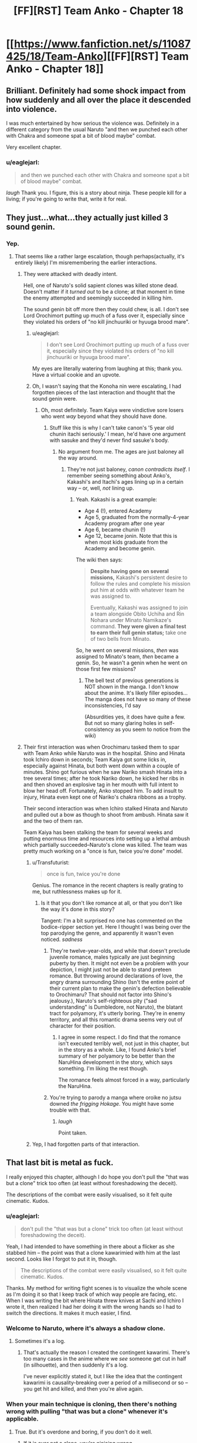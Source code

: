#+TITLE: [FF][RST] Team Anko - Chapter 18

* [[https://www.fanfiction.net/s/11087425/18/Team-Anko][[FF][RST] Team Anko - Chapter 18]]
:PROPERTIES:
:Author: eaglejarl
:Score: 30
:DateUnix: 1440940461.0
:DateShort: 2015-Aug-30
:END:

** Brilliant. Definitely had some shock impact from how suddenly and all over the place it descended into violence.

I was much entertained by how serious the violence was. Definitely in a different category from the usual Naruto "and then we punched each other with Chakra and someone spat a bit of blood maybe" combat.

Very excellent chapter.
:PROPERTIES:
:Author: Arizth
:Score: 12
:DateUnix: 1440946730.0
:DateShort: 2015-Aug-30
:END:

*** u/eaglejarl:
#+begin_quote
  and then we punched each other with Chakra and someone spat a bit of blood maybe" combat.
#+end_quote

/laugh/ Thank you. I figure, this is a story about ninja. These people kill for a living; if you're going to write that, write it for real.
:PROPERTIES:
:Author: eaglejarl
:Score: 12
:DateUnix: 1440946918.0
:DateShort: 2015-Aug-30
:END:


** They just...what...they actually just killed 3 sound genin.
:PROPERTIES:
:Author: avret
:Score: 7
:DateUnix: 1440946757.0
:DateShort: 2015-Aug-30
:END:

*** Yep.
:PROPERTIES:
:Author: eaglejarl
:Score: 6
:DateUnix: 1440946835.0
:DateShort: 2015-Aug-30
:END:

**** That seems like a rather large escalation, though perhaps(actually, it's entirely likely) I'm misremembering the earlier interactions.
:PROPERTIES:
:Author: avret
:Score: 4
:DateUnix: 1440947694.0
:DateShort: 2015-Aug-30
:END:

***** They were attacked with deadly intent.

Hell, one of Naruto's solid sapient clones was killed stone dead. Doesn't matter if it /turned out/ to be a clone; at that moment in time the enemy attempted and seemingly succeeded in killing him.

The sound genin bit off more then they could chew, is all. I don't see Lord Orochimort putting up much of a fuss over it, especially since they violated his orders of "no kill jinchuuriki or hyuuga brood mare".
:PROPERTIES:
:Author: Arizth
:Score: 9
:DateUnix: 1440947994.0
:DateShort: 2015-Aug-30
:END:

****** u/eaglejarl:
#+begin_quote
  I don't see Lord Orochimort putting up much of a fuss over it, especially since they violated his orders of "no kill jinchuuriki or hyuuga brood mare".
#+end_quote

My eyes are literally watering from laughing at this; thank you. Have a virtual cookie and an upvote.
:PROPERTIES:
:Author: eaglejarl
:Score: 9
:DateUnix: 1440948127.0
:DateShort: 2015-Aug-30
:END:


****** Oh, I wasn't saying that the Konoha nin were escalating, I had forgotten pieces of the last interaction and thought that the sound genin were.
:PROPERTIES:
:Author: avret
:Score: 1
:DateUnix: 1440949738.0
:DateShort: 2015-Aug-30
:END:

******* Oh, most definitely. Team Kaiya were vindictive sore losers who went /way/ beyond what they should have done.
:PROPERTIES:
:Author: eaglejarl
:Score: 3
:DateUnix: 1440949874.0
:DateShort: 2015-Aug-30
:END:

******** Stuff like this is why I can't take canon's '5 year old chunin itachi seriously.' I mean, he'd have one argument with sasuke and they'd never find sasuke's body.
:PROPERTIES:
:Author: avret
:Score: 5
:DateUnix: 1440950607.0
:DateShort: 2015-Aug-30
:END:

********* No argument from me. The ages are just baloney all the way around.
:PROPERTIES:
:Author: eaglejarl
:Score: 2
:DateUnix: 1440952717.0
:DateShort: 2015-Aug-30
:END:

********** They're not just baloney, /canon contradicts itself/. I remember seeing something about Anko's, Kakashi's and Itachi's ages lining up in a certain way -- or, well, /not/ lining up.
:PROPERTIES:
:Author: Solonarv
:Score: 1
:DateUnix: 1441075023.0
:DateShort: 2015-Sep-01
:END:

*********** Yeah. Kakashi is a great example:

- Age 4 (!), entered Academy
- Age 5, graduated from the normally-4-year Academy program after one year
- Age 6, became chunin (!)
- Age 12, became jonin. Note that this is when most kids graduate from the Academy and become genin.

The wiki then says:

#+begin_quote
  *Despite having gone on several missions,* Kakashi's persistent desire to follow the rules and complete his mission put him at odds with whatever team he was assigned to.

  Eventually, Kakashi was assigned to join a team alongside Obito Uchiha and Rin Nohara under Minato Namikaze's command. *They were given a final test to earn their full genin status;* take one of two bells from Minato.
#+end_quote

So, he went on several missions, /then/ was assigned to Minato's team, /then/ became a genin. So, he wasn't a genin when he went on those first few missions?
:PROPERTIES:
:Author: eaglejarl
:Score: 1
:DateUnix: 1441079523.0
:DateShort: 2015-Sep-01
:END:

************ The bell test of previous generations is NOT shown in the manga. I don't know about the anime. It's likely filler episodes... The manga does not have so many of these inconsistencies, I'd say

(Absurdities yes, it does have quite a few. But not so many glaring holes in self-consistency as you seem to notice from the wiki)
:PROPERTIES:
:Author: eltegid
:Score: 1
:DateUnix: 1441184410.0
:DateShort: 2015-Sep-02
:END:


***** Their first interaction was when Orochimaru tasked them to spar with Team Anko while Naruto was in the hospital. Shino and Hinata took Ichiro down in seconds; Team Kaiya got some licks in, especially against Hinata, but both went down within a couple of minutes. Shino got furious when he saw Nariko smash Hinata into a tree several times; after he took Nariko down, he kicked her ribs in and then shoved an explosive tag in her mouth with full intent to blow her head off. Fortunately, Anko stopped him. To add insult to injury, Hinata even kept one of Nariko's chakra ribbons as a trophy.

Their second interaction was when Ichiro stalked Hinata and Naruto and pulled out a bow as though to shoot from ambush. Hinata saw it and the two of them ran.

Team Kaiya has been stalking the team for several weeks and putting enormous time and resources into setting up a lethal ambush which partially succeeded--Naruto's clone was killed. The team was pretty much working on a "once is fun, twice you're done" model.
:PROPERTIES:
:Author: eaglejarl
:Score: 8
:DateUnix: 1440948483.0
:DateShort: 2015-Aug-30
:END:

****** u/Transfuturist:
#+begin_quote
  once is fun, twice you're done
#+end_quote

Genius. The romance in the recent chapters is really grating to me, but ruthlessness makes up for it.
:PROPERTIES:
:Author: Transfuturist
:Score: 3
:DateUnix: 1440987426.0
:DateShort: 2015-Aug-31
:END:

******* Is it that you don't like romance at all, or that you don't like the way it's done in this story?

Tangent: I'm a bit surprised no one has commented on the bodice-ripper section yet. Here I thought I was being over the top parodying the genre, and apparently it wasn't even noticed. /sadness/
:PROPERTIES:
:Author: eaglejarl
:Score: 3
:DateUnix: 1440988390.0
:DateShort: 2015-Aug-31
:END:

******** They're twelve-year-olds, and while that doesn't preclude juvenile romance, males typically are just beginning puberty by then. It might not even be a problem with your depiction, I might just not be able to stand preteen romance. But throwing around declarations of love, the angry drama surrounding Shino (Isn't the entire point of their current plan to make the genin's defection believable to Orochimaru? That should not factor into Shino's jealousy.), Naruto's self-righteous pity ("sad understanding" is Dumbledore, not Naruto), the blatant tract for polyamory, it's utterly boring. They're in enemy territory, and all this romantic drama seems very out of character for their position.
:PROPERTIES:
:Author: Transfuturist
:Score: 8
:DateUnix: 1440997770.0
:DateShort: 2015-Aug-31
:END:

********* I agree in some respect. I do find that the romance isn't executed terribly well, not just in this chapter, but in the story as a whole. Like, I found Anko's brief summary of her polyamory to be better than the NaruHina development in the story, which says something. I'm liking the rest though.

The romance feels almost forced in a way, particularly the NaruHina.
:PROPERTIES:
:Author: Kishoto
:Score: 3
:DateUnix: 1441163908.0
:DateShort: 2015-Sep-02
:END:


******** You're trying to parody a manga where oroike no jutsu downed /the frigging Hokage/. You might have some trouble with that.
:PROPERTIES:
:Author: avret
:Score: 4
:DateUnix: 1440991664.0
:DateShort: 2015-Aug-31
:END:

********* /laugh/

Point taken.
:PROPERTIES:
:Author: eaglejarl
:Score: 3
:DateUnix: 1441014592.0
:DateShort: 2015-Aug-31
:END:


****** Yep, I had forgotten parts of that interaction.
:PROPERTIES:
:Author: avret
:Score: 1
:DateUnix: 1440949692.0
:DateShort: 2015-Aug-30
:END:


** That last bit is metal as fuck.

I really enjoyed this chapter, although I do hope you don't pull the "that was but a clone" trick too often (at least without foreshadowing the deceit).

The descriptions of the combat were easily visualised, so it felt quite cinematic. Kudos.
:PROPERTIES:
:Author: ZeroNihilist
:Score: 8
:DateUnix: 1440962661.0
:DateShort: 2015-Aug-30
:END:

*** u/eaglejarl:
#+begin_quote
  don't pull the "that was but a clone" trick too often (at least without foreshadowing the deceit).
#+end_quote

Yeah, I had intended to have something in there about a flicker as she stabbed him -- the point was that a clone kawarimied with him at the last second. Looks like I forgot to put it in, though.

#+begin_quote
  The descriptions of the combat were easily visualised, so it felt quite cinematic. Kudos.
#+end_quote

Thanks. My method for writing fight scenes is to visualize the whole scene as I'm doing it so that I keep track of which way people are facing, etc. When I was writing the bit where Hinata threw knives at Sachi and Ichiro I wrote it, then realized I had her doing it with the wrong hands so I had to switch the directions. It makes it much easier, I find.
:PROPERTIES:
:Author: eaglejarl
:Score: 8
:DateUnix: 1440965778.0
:DateShort: 2015-Aug-31
:END:


*** Welcome to Naruto, where it's always a shadow clone.
:PROPERTIES:
:Author: failed_novelty
:Score: 8
:DateUnix: 1440965438.0
:DateShort: 2015-Aug-31
:END:

**** Sometimes it's a log.
:PROPERTIES:
:Author: Nevereatcars
:Score: 10
:DateUnix: 1440976758.0
:DateShort: 2015-Aug-31
:END:

***** That's actually the reason I created the contingent kawarimi. There's too many cases in the anime where we /see/ someone get cut in half (in silhouette), and then suddenly it's a log.

I've never explicitly stated it, but I like the idea that the contingent kawarimi is causality-breaking over a period of a millisecond or so -- you get hit and killed, and then you're alive again.
:PROPERTIES:
:Author: eaglejarl
:Score: 4
:DateUnix: 1441080732.0
:DateShort: 2015-Sep-01
:END:


*** When your main technique is cloning, then there's nothing wrong with pulling "that was but a clone" whenever it's applicable.
:PROPERTIES:
:Score: 2
:DateUnix: 1440969669.0
:DateShort: 2015-Aug-31
:END:

**** True. But it's overdone and boring, if you don't do it well.
:PROPERTIES:
:Author: Kishoto
:Score: 2
:DateUnix: 1440980604.0
:DateShort: 2015-Aug-31
:END:

***** If it is ever not a clone, you're ninjaing wrong.
:PROPERTIES:
:Author: Transfuturist
:Score: 5
:DateUnix: 1440987571.0
:DateShort: 2015-Aug-31
:END:

****** This is less about ninjaing and more about the actual writing.
:PROPERTIES:
:Author: Kishoto
:Score: 4
:DateUnix: 1440992396.0
:DateShort: 2015-Aug-31
:END:


** Wow, got a bit dark here. I liked how you showed the characters adapting to the sound ninja's tactics, and the genjutsu user even had me fooled into thinking she'd won at first.

Wonder what will come of Shino's love confession?
:PROPERTIES:
:Author: liamash3
:Score: 8
:DateUnix: 1440943370.0
:DateShort: 2015-Aug-30
:END:

*** u/eaglejarl:
#+begin_quote
  Wow, got a bit dark here.
#+end_quote

Excellent. That's what I was going for.

#+begin_quote
  I liked how you showed the characters adapting to the sound ninja's tactics, and the genjutsu user even had me fooled into thinking she'd won at first.
#+end_quote

Eeexcellent.

#+begin_quote
  Wonder what will come of Shino's love confession?
#+end_quote

Chaos, destruction, despair, and cookies.
:PROPERTIES:
:Author: eaglejarl
:Score: 8
:DateUnix: 1440945753.0
:DateShort: 2015-Aug-30
:END:


** I want you to know that you are ruining Naruto for me.

I'm trying to go through Naruto in order to better understand fanfictions. I'm currently 112 episodes in, but it's getting harder and harder to watch. Because I'm reading your stuff every week or two, and unlike Time Braid / The Waves Arisen, the main characters are not super ninja. They have less power than the genin in canon Naruto have at the stage I'm up to. So I end up comparing Team Anko with the source material frequently, and the source material comes up woefully short every time.

Why can't we have fights like that in canon? They just stand around. Talking. And occasionally throwing attacks at each other, or making plans over the course of about ten goddamn minutes. I could deal with all the other flaws of the show if they just sped it up a bit. It's not a terrible show, but if I didn't want to read fanfiction of it, I wouldn't be interested enough to watch it. To be fair, this was the case before I started Team Anko. Team Anko just provides an easy point of comparison.

I wish I could just inject the memory of having watched all the episodes directly into my brain.

In all seriousness though, thank you for writing this. I have a very, very high barrier to enjoying a fanfic enough to follow it actively before it's completed, but this one (along with HPMOR) easily fits the bill. I love Time Braid and The Waves Arisen, but I think this'll be better than both when it's finished.
:PROPERTIES:
:Author: Salivanth
:Score: 7
:DateUnix: 1440995787.0
:DateShort: 2015-Aug-31
:END:

*** Thank you so much, you just made my day.

I couldn't make it through the anime either; I think I bailed somewhere around the bridge. I just couldn't stand how an entire episode would consist of people glaring at each other and posing, monologuing / expositing for a couple of minutes, and then MAYBE throwing one punch. Plus, Naruto's constant "believe it!" Ugh.
:PROPERTIES:
:Author: eaglejarl
:Score: 5
:DateUnix: 1441014287.0
:DateShort: 2015-Aug-31
:END:

**** Did you read the manga, or get your knowledge of canon from reading...whatever the plural of "synopsis" is, fanfictions, and character pages? (The latter got me through Time Braid)

The Wave arc (Episodes 1-19) doesn't represent the whole anime; if I hadn't been told this by [[/r/Naruto]] I wouldn't have stuck with it either. The Wave arc is absolutely terrible, and the rest of the anime so far manages to be okay at least most of the time.

It still isn't worth watching if your knowledge of canon is already fine, but it's nowhere near the levels of crap that the first 19 episodes show.
:PROPERTIES:
:Author: Salivanth
:Score: 2
:DateUnix: 1441016893.0
:DateShort: 2015-Aug-31
:END:

***** u/eaglejarl:
#+begin_quote
  whatever the plural of "synopsis" is, fanfictions, and character pages? (The latter got me through Time Braid)
#+end_quote

That one. And a lot of time on the wiki. Honestly, the more I read through that, the more irritated I get.
:PROPERTIES:
:Author: eaglejarl
:Score: 4
:DateUnix: 1441017021.0
:DateShort: 2015-Aug-31
:END:

****** Well, if you can understand canon from that well enough to WRITE fanfiction, I can understand it well enough to read it. You've convinced me. Viva la revolution!

And yeah, I can see why you wanted to tackle Naruto as a setting. It has so much wasted potential. Ignoring the "JUST ATTACK HIM ALREADY, THIS IS NOT HOW FIGHTS WORK" stuff that happens every single episode, the characters are just not even close to Level 1 Intelligent.

The Orochimaru/Tsunade deal where Orochimaru demands Tsunade provide him with the human sacrifices is the biggest example of this I've seen, but every time I try and go into why, I end up on a multi-paragraph rant that nobody wants to read due to how obvious it would be. I'm sure you know just how stupid it is, and if you don't know the details of what happened, I'd be happy to tell you about it with copious swearing.

Suffice it to say that it was a textbook example of what Eliezer calls Hollywood Zombie, a lack of Level 1 intelligence, a lack of any sort of brain in Orochimaru's head asking "What should I actually do to get what I want?" instead of "How do I further The Plot?"

I have triumphantly closed the window where I was watching Naruto. I'm off to the wiki. I didn't realise how bad the show was until I didn't have to watch it any more. I'm free!
:PROPERTIES:
:Author: Salivanth
:Score: 4
:DateUnix: 1441019333.0
:DateShort: 2015-Aug-31
:END:

******* u/eaglejarl:
#+begin_quote
  The Orochimaru/Tsunade deal where Orochimaru demands Tsunade provide him with the human sacrifices is the biggest example of this I've seen, but every time I try and go into why, I end up on a multi-paragraph rant that nobody wants to read due to how obvious it would be. I'm sure you know just how stupid it is, and if you don't know the details of what happened, I'd be happy to tell you about it with copious swearing.
#+end_quote

I actually don't know, so feel free to rant. My knowledge of Orochimaru is: wants to know everything (commendable goal, stupid execution), gets chased out of Konoha for horrible experiments, founds Sound, puts the whole "learn everything" on hold because suddenly destroying Konoha is more important, stages a big attack on Konoha, wants to capture Sasuke in order to...make use of his eyes? I think?...so he attacks Team 7 in the Forest of Death during the chunin exams, bites Sasuke to put a cursed seal on him which knocks him out then...um...leaves him there instead of bringing him along? What? Because...reasons?

I'm fuzzy on what he does after that point; he's just too much of an idiot and the plot was too stupid. Because of my frustration with that, I started Team Anko with two concepts in mind, one of which was "What if Orochimaru had been an intelligent rationalist all along?"
:PROPERTIES:
:Author: eaglejarl
:Score: 4
:DateUnix: 1441023510.0
:DateShort: 2015-Aug-31
:END:

******** Orochimaru has an immortality jutsu (he knows he can't learn everything in just one lifetime), but his body isn't so resilient. The immortality jutsu allows him to transfer his soul into another body, though it can only be done every few years I think. He wants Sasuke to be his next host (for the Sharingan), though I'm not sure why he put the seal on there either, or left him there either. Probably to strengthen him before using him as a host.

Orochimaru also wants to destroy Konoha because of what they did, so at the end of the chunin exams he invades it with an army. To cut a long story short, Orochimaru battles the Hokage, the Hokage tries to kill Orochimaru with a jutsu, but it doesn't take. The Hokage settles for crippling his arms with it instead before he dies.

So Orochimaru has no arms, and can't use any jutsu, which kind of goes against his "Learn all the jutsu" plan. Fortunately for him, one of his former teammates is the world's greatest ninja medic, and she can heal his arms. So he goes in search for her to offer her a deal. The deal is that he'll use his resurrection jutsu to bring her brother and someone else I forget back to life, if she heals his arms.

This is not a bad plan, but the way he goes about it lacks so much Level 1 intelligent planning that it makes my head spin. I assume you've read Eliezer's stuff on writing intelligent characters, but if you haven't, the relevant thing here is that a level 1 intelligent character doesn't have to be smart or rational, they just need to act like a person would. They need to have an inner voice in their head that at least tries to make the right decisions. Every real person has this, no matter how stupid. Someone who lacks this is a Hollywood Zombie, who does inexplicable things purely to move the plot along, something that no person would ever think to do if they were actually trying to accomplish the person's goals.

So Orochimaru lays out the deal to Tsunade, and Tsunade asks what Orochimaru plans to DO with his arms if he gets them back. After all, she knows he's bad news, but she really misses her brother. Orochimaru lies to her and tells her that he just plans to continue to learn jutsu, which is a fairly innocuous goal, right?

JUST KIDDING. No, he tells her the truth; that he plans to grind Konoha into dust.

While Tsunade is reeling from this information (or perhaps the knowledge that Orochimaru is suffering from advanced dementia, clearly the only explanation for why he would tell her this) Orochimaru then reveals that the resurrection requires two human sacrifices, one for each resurrection. Of course, Tsunade will be required to provide these sacrifices. Never mind that for normal people, making human sacrifices is morally repugnant, whereas Orochimaru could do it in less time and with less moral difficulties than taking a shit. Hell, he has an assistant, Kabuto, who'd do it FOR him.

At this point, I stopped the episode, and just sat there in disgust. This is pandering to the plot at it's finest. You don't have to be intelligent or a rationalist to realise that revealing your plan to destroy the former home of the only person in the world who can cure you is a really fucking stupid idea. Let alone then proceeding to ask her to do something that's extremely morally wrong to her, but trivial for you.

This is one of the dumbest things I've seen in fiction. It's not a normal mistake. It's not even a dumb mistake. Even if Orochimaru was moronic enough to tell Tsunade the truth before he realised that it was a bad idea, (yeah right, nobody capable of creating a FUCKING IMMORTALITY JUTSU is stupid) he then volunteered the human sacrifice thing out of the blue. The only reason this was even a difficult decision for Tsunade was for the sake of the plot. There's no reason Tsunade should ever know about the sacrifices, or about Orochimaru's plans. At this point, Tsunade has exiled herself from Konoha. She doesn't even know that Orochimaru attacked the village until he told her.

This is what the term Hollywood Zombie is for. Clearly, the writer envisioned The Plan, and all players of The Plan, protagonist and antagonist alike, were inexorably drawn into its web. Their true goals are to ensure The Plan comes to pass, because they sure as fuck don't act like their plan is to achieve the goals they claim to have.

That's the thing about level 1 intelligent characters. You don't need to be smart. You don't need to know a lot of science. You don't need to be particularly rational. You just need to ask "Is there any reason this character would attempt this course of action, when X is what they want?" And Naruto fails this test in spades.

This was supposed to have more anger and swearing in it, but as I was writing it, I realised the mistake I was supposed to be writing about (telling Tsunade she needed to provide the human sacrifices) in fact was even less stupid than the mistake Orochimaru made earlier of telling her his ultimate plans, and then it became too pathetic to be an object of mockery.

So the true problem with Naruto isn't that the characters are stupid, inefficient, or annoying. The problem is they aren't people. This is, in fact, why I like rational fiction. No matter what, rational fiction requires people to have goals, and to act like it. I love smart characters, but I don't need smart characters to enjoy a work. I just require that they act like actual human beings, who have a voice in their head that says "Hey, if I want to get Tsunade on my side instead of giving her an Angsty Moral Decision, maybe I really, really shouldn't say that right now."

Because nobody would actually act like that if they didn't have a script in their head that they knew they needed to follow.
:PROPERTIES:
:Author: Salivanth
:Score: 3
:DateUnix: 1441025439.0
:DateShort: 2015-Aug-31
:END:

********* That's right, I'd forgotten the part about him disguising himself as the visiting Kage -- Raikage, wasn't it? I've read some great versions of that fight, including one where Haku and Zabuza have been recruited by Konoha, so Haku is there when the Kages fight. Oddly, he /didnt/ end up dead in the first 30 seconds, and actually provided enough distraction for the Hokage to survive, albeit without one arm. (Certain irony there!)

Yeah, that was a most brain dead plot indeed. I can't imagine what Kishimoto was thinking.

Thanks for filling me in -- more grist for the mill...although my Orochimaru isn't going to waste time attacking Konoha.
:PROPERTIES:
:Author: eaglejarl
:Score: 2
:DateUnix: 1441029276.0
:DateShort: 2015-Aug-31
:END:

********** It wasn't the Raikage, it was the Kazekage that Orochimaru killed and replaced, not sure if there was a reason for it as they were already allied and another Kage could've been really useful in attacking Konoha given their general strength level but he did.
:PROPERTIES:
:Author: xavion
:Score: 3
:DateUnix: 1441033060.0
:DateShort: 2015-Aug-31
:END:

*********** Aha, that's right. Yes, I remember wondering about that -- why kill an ally? Not only do you lose his power, but if his people find out you'll lose their allegiance. Not to mention the reputational cost.
:PROPERTIES:
:Author: eaglejarl
:Score: 2
:DateUnix: 1441034064.0
:DateShort: 2015-Aug-31
:END:

************ Presumably some reason relating to getting close to Sarutobi and not trusting the Kazekage enough to handle it, relatively minor on the plothole scale though for Naruto.
:PROPERTIES:
:Author: xavion
:Score: 2
:DateUnix: 1441034428.0
:DateShort: 2015-Aug-31
:END:

************* u/eaglejarl:
#+begin_quote
  relatively minor on the plothole scale
#+end_quote

Heh. When one finds the need for this phrase, it's never a good sign.
:PROPERTIES:
:Author: eaglejarl
:Score: 2
:DateUnix: 1441035488.0
:DateShort: 2015-Aug-31
:END:

************** It's only the later stuff where it really matters, even up to the chunin exam arc it's not that bad but that is a little before the point where the shonen power growth really starts kicking in and that pretty much inevitably starts poking massive holes in everything as the massive variability of power levels in a generally unprecedented in-universe way kick starts thing and drags a ton of stuff behind it to create better excuses.
:PROPERTIES:
:Author: xavion
:Score: 1
:DateUnix: 1441037085.0
:DateShort: 2015-Aug-31
:END:


*********** Fairly certain it was because the Kazekage was the only kage coming to attend the Chunin exams. In addition, Suna was being severely weakened, and it was also PISSED at Konoha because their daimyo would use Konoha for most of his missions, since Konoha was, well, much better than them. Which, ironically, made them even weaker, meaning he was even less inclined to use them, which made them even weaker, etc etc. So Orochimaru used that resentment to convince Suna to attack Konoha with him. And killed the Kazekage to (presumably) infiltrate the village to the point where he'd be in kill range of the Hokage. Also fairly certain Orochimaru isn't good at playing with others.

The major plot hole here, for me anyway, is that Konoha has a clan full of Hyuuga, many of which attend these exams, so he should've been spotted immediately both due to his disguise being seen through, and the appearance of his twisted chakra.

Also Konoha's apparently lacking in sensor ninja, to the point where you wouldn't be able to recognize one of your most recognized missing nins through sheer chakra senses alone.
:PROPERTIES:
:Author: Kishoto
:Score: 2
:DateUnix: 1441164653.0
:DateShort: 2015-Sep-02
:END:


********** I assumed he wouldn't, considering it was a personal slight that caused him to attack, and Orochimort has shown he is immune to such things. (I'm now stealing that name; I want it to become a thing.) I love your characterisation of Orochimaru as well. I'm certainly not a psychopath, but I'm a bit off the neurotypical path myself, and I found it both funny and disturbing to read about Orochimaru complaining about neurotypical people in a similar way to what I've done in my own head in the past. ("I don't get how people get any real conversation done, they're so busy saying one thing, meaning a second thing, and thinking a third thing!")

I'm happy to do what I can to contribute, even in a small way :)

I believe it was the Raikage, yeah. I'm looking forward to reading more of the fandom's top creations. Do you have any personal recommendations? I already have a few to be going on with, but I figure your tastes probably lean heavily towards the kind of fic I would enjoy immensely. (And, having never read the manga or watched much of the anime, wouldn't require me to have done so to enjoy them.) I've read Time Braid, The Waves Arisen, and Naruto's Compensation. Enjoyed all three.
:PROPERTIES:
:Author: Salivanth
:Score: 1
:DateUnix: 1441030085.0
:DateShort: 2015-Aug-31
:END:

*********** Check out my [[https://www.fanfiction.net/%7Eeaglejarl][favorites list]]; I liked The Empty Cage, A Drop Of Poison, and Lighting Up The Dark. Also, if you're into Firefly at all, read everything [[https://www.fanfiction.net/u/3092366/ebfiddler][ebfiddler]] has done.
:PROPERTIES:
:Author: eaglejarl
:Score: 1
:DateUnix: 1441033928.0
:DateShort: 2015-Aug-31
:END:


******* u/Solonarv:
#+begin_quote
  I have triumphantly closed the window where I was watching Naruto.
#+end_quote

And I just did the same, at episode 142. It /was/ getting tedious.

I think I've read enough fanfiction+wiki to get through, anyway.
:PROPERTIES:
:Author: Solonarv
:Score: 1
:DateUnix: 1441076138.0
:DateShort: 2015-Sep-01
:END:


*** Naruto is a shonen anime that follows the shonen anime tropes. We may get incessant flashbacks, but at least we don't have to power up for episodes and episodes à la Dragon Ball Z.

I also had a hard time watching all of the show. The manga is much faster, and contains none of the filler arcs.
:PROPERTIES:
:Author: Stefanido
:Score: 3
:DateUnix: 1441010916.0
:DateShort: 2015-Aug-31
:END:


*** Why not just read the comics? They go by a lot faster and don't have the anime filler. Once you get to the end of Shippuden you can even read the pretty [[https://rnaruto.imgur.com/][fan-colored versions]].

If you absolutely prefer watching, though, there are [[https://www.reddit.com/r/Naruto/comments/3izru6/naruto_kai_all_episodes/][fan-abridged versions]] of the show, too. You get the core of the plot and stuff but save yourself a few hundred hours.
:PROPERTIES:
:Author: captainNematode
:Score: 3
:DateUnix: 1441038933.0
:DateShort: 2015-Aug-31
:END:

**** I've started doing that. I love you. I kept thinking as I was watching "If only Naruto Kai was a thing".
:PROPERTIES:
:Author: Salivanth
:Score: 2
:DateUnix: 1441244491.0
:DateShort: 2015-Sep-03
:END:


** Looots of dead (non-clone) kids in this all of a sudden. Took you long enough.
:PROPERTIES:
:Author: MadScientist14159
:Score: 7
:DateUnix: 1440951314.0
:DateShort: 2015-Aug-30
:END:

*** Only three!
:PROPERTIES:
:Author: eaglejarl
:Score: 6
:DateUnix: 1440952672.0
:DateShort: 2015-Aug-30
:END:

**** Three more than last chapter.

But fine, I guess you could use some more dead kids.
:PROPERTIES:
:Author: MadScientist14159
:Score: 3
:DateUnix: 1440953573.0
:DateShort: 2015-Aug-30
:END:

***** He's still not killing them as fast as The Waves Arisen did.
:PROPERTIES:
:Author: JackStargazer
:Score: 6
:DateUnix: 1440965153.0
:DateShort: 2015-Aug-31
:END:

****** Didn't Waves Arisen have most of its deaths offscreen?
:PROPERTIES:
:Author: Transfuturist
:Score: 2
:DateUnix: 1440987617.0
:DateShort: 2015-Aug-31
:END:

******* Some of them, a lot were described even so, though I can't go into specifics without spoilers. [[#s][Spoilers]] were technically killed offscreen, but it was described because Byakugan saw it. Also although [[#s][Spoilers]] was 'killed' offscreen, the 'fatal' blow was struck onscreen.

And then there was [[#s][Spoilers]].

Holy fuck was there [[#s][Spoilers]].

That one was nightmare fuel.
:PROPERTIES:
:Author: JackStargazer
:Score: 5
:DateUnix: 1440988273.0
:DateShort: 2015-Aug-31
:END:

******** Oh.

Oh god [[#s][]]

Still, I think that by on-screen kid deaths, this single chapter outdid Waves Arisen.
:PROPERTIES:
:Author: Transfuturist
:Score: 1
:DateUnix: 1440996799.0
:DateShort: 2015-Aug-31
:END:

********* Yeah, [[#s][]]'s death was amazing. I hope I can get that much creativity and impact into my fights.
:PROPERTIES:
:Author: eaglejarl
:Score: 1
:DateUnix: 1441014534.0
:DateShort: 2015-Aug-31
:END:

********** I loved how such a simple tool turned out to be such a big deal throughout the entire book, for nearly every fight. It definitely drew a lot of HPMOR inspiration, in the form of "We have enough powerful tools, we don't need to introduce more of them."
:PROPERTIES:
:Author: Salivanth
:Score: 3
:DateUnix: 1441032102.0
:DateShort: 2015-Aug-31
:END:

*********** Indeed. Best of all, it seemed like a relatively minor power at first, unlike the Time Turner which was obviously broken.
:PROPERTIES:
:Author: eaglejarl
:Score: 3
:DateUnix: 1441032730.0
:DateShort: 2015-Aug-31
:END:


***** u/avret:
#+begin_quote
  But fine, I guess you could use some more dead kids.
#+end_quote

[[/r/nocontext]]
:PROPERTIES:
:Author: avret
:Score: 6
:DateUnix: 1440954780.0
:DateShort: 2015-Aug-30
:END:


*** It's Homestuck all over again.
:PROPERTIES:
:Author: Nevereatcars
:Score: 2
:DateUnix: 1440976813.0
:DateShort: 2015-Aug-31
:END:

**** I'm pretty sure they're not coming back with a power-up, Impure World Reincarnation notwithstanding.
:PROPERTIES:
:Author: Cariyaga
:Score: 2
:DateUnix: 1441187416.0
:DateShort: 2015-Sep-02
:END:


** I'm loving everything. The drama, the scope of the world (despite the minor plot point of how the Republic and the Elemental Nations don't know of each other's general abilities despite the existence of radio and global communications satellites and the Republic going on a several decade unification war which may or may not have involved nuclear explosions, and what about Gamabunta's frog dimension, and the Sage Snakes and other miscellaneous creatures and Jiraiya and Nature Chakra users that supposedly can detect events from around the world?), and I actually like the romantic situations here.

I'm pretty certain that you won't go through the cop-out solution of having a ménage-a-trois, but a satisfying conclusion will eventually be worked out.

I mean, these are 13 year olds. THIRTEEN. They might have a switch which turns them into stone cold killers, with a sadistic edge in the case of Hinata, which reminds me less of a trained soldier than a kid playing around with frogs and dismembering them out of childish curiosity... but they certainly do not have an Adult Maturity switch that suddenly makes them take the same decisions as grown ups in relationships defined by romantic rationality, previous experience and sexual desire.
:PROPERTIES:
:Author: krakonfour
:Score: 6
:DateUnix: 1440988487.0
:DateShort: 2015-Aug-31
:END:

*** Sorry for 3am ramblings.
:PROPERTIES:
:Author: krakonfour
:Score: 2
:DateUnix: 1440988555.0
:DateShort: 2015-Aug-31
:END:

**** Heh. No problem.
:PROPERTIES:
:Author: eaglejarl
:Score: 1
:DateUnix: 1441014383.0
:DateShort: 2015-Aug-31
:END:


** u/sir_pirriplin:
#+begin_quote
  A log that had been very explicitly placed there by a certain blond genin...
#+end_quote

This means that Naruto placed a log there before (or during) the fight on purpose, right? I think phrasing it as "very purposefully" would make that part easier to understand, but the word "purposefully" looks ugly compared to "explicitly".

Then again, explicit also means something like "clear and obvious", which this was not, because it was meant to be a trap, so it's a little misleading.
:PROPERTIES:
:Author: sir_pirriplin
:Score: 5
:DateUnix: 1440971030.0
:DateShort: 2015-Aug-31
:END:

*** Thank you; fixed. (I went with 'deliberately'.)
:PROPERTIES:
:Author: eaglejarl
:Score: 4
:DateUnix: 1440974862.0
:DateShort: 2015-Aug-31
:END:


** Ah, teenagehood. I remember when I was in love at 13. /chuckles/

Granted, with their expected lifespan, I'd imagine that's about as close as most can expect to come.
:PROPERTIES:
:Author: LeonCross
:Score: 3
:DateUnix: 1440988849.0
:DateShort: 2015-Aug-31
:END:

*** Heh. Yep. The feels, the feels!
:PROPERTIES:
:Author: eaglejarl
:Score: 1
:DateUnix: 1441014323.0
:DateShort: 2015-Aug-31
:END:


** Yet another awesome chapter. The violence, while unexpected, was definitely appropriate in a Doylist /and/ Watsonian way.

I won't comment further on it, as others have already done a better job of that, but I'd like to mention that the story /probably/ should be bumped from T to M. ff.net has been known to take down misrated stories previously, so I'd err on the sie of caution.

In fact, if we go by the [[https://www.fanfiction.net/guidelines/][ff.net guidelines]], this should /definitely/ be M.
:PROPERTIES:
:Author: Solonarv
:Score: 3
:DateUnix: 1441075537.0
:DateShort: 2015-Sep-01
:END:


** In which I get to indulge my love of drama.
:PROPERTIES:
:Author: eaglejarl
:Score: 3
:DateUnix: 1440940499.0
:DateShort: 2015-Aug-30
:END:


** Nightmare fuel.
:PROPERTIES:
:Author: protagnostic
:Score: 2
:DateUnix: 1440965942.0
:DateShort: 2015-Aug-31
:END:

*** Thank you.
:PROPERTIES:
:Author: eaglejarl
:Score: 2
:DateUnix: 1440966869.0
:DateShort: 2015-Aug-31
:END:


*** If THIS was nightmare fuel, you definitely haven't spent enough time on the Interwebs good sir.
:PROPERTIES:
:Author: Kishoto
:Score: 2
:DateUnix: 1440968302.0
:DateShort: 2015-Aug-31
:END:

**** Specifically, the "Grand Fireball Kiss Of Death" thing coming from a character I'm accustomed to thinking of as unusually innocent. This is much more Nightmare Fuel-ish to me than, say, the SCP Foundation. It feels like seeing an old friend from childhood and finding out he's a rapist.
:PROPERTIES:
:Author: protagnostic
:Score: 5
:DateUnix: 1440972313.0
:DateShort: 2015-Aug-31
:END:

***** I guess I can see that. As someone's who's more annoyed at the biased, super nice way a world of child killers is portrayed (both in canon and in fanfics) I like when things like this happen. If the "nice one" can shoot a fireball down someone's throat, this world is awesome.
:PROPERTIES:
:Author: Kishoto
:Score: 10
:DateUnix: 1440980554.0
:DateShort: 2015-Aug-31
:END:

****** Well, [[http://tvtropes.org/pmwiki/pmwiki.php/Main/BewareTheNiceOnes][you know what they say]], right?
:PROPERTIES:
:Author: eaglejarl
:Score: 4
:DateUnix: 1440981386.0
:DateShort: 2015-Aug-31
:END:

******* Haha, I used to love that trope. I still like it, but I've grown too used to spotting it so when it's done inexpertly, I cringe. But when it's done well, I LOVE it.

Prime example is Priscilla from Claymore.
:PROPERTIES:
:Author: Kishoto
:Score: 1
:DateUnix: 1440985983.0
:DateShort: 2015-Aug-31
:END:


***** Hinata is a genuinely nice person. She's also an emotionally abused thirteen-year-old girl who's been training to be an assassin since she was eight. She's severely lacking in self-confidence as a result of the abuse, which gives her a degree of hesitance and passivity. Make her angry enough to burn away that hesitance and you get this.
:PROPERTIES:
:Author: eaglejarl
:Score: 6
:DateUnix: 1440975052.0
:DateShort: 2015-Aug-31
:END:

****** I'm not saying it's an invalid or inaccurate characterization. I'm saying it's terrifying.
:PROPERTIES:
:Author: protagnostic
:Score: 3
:DateUnix: 1441010848.0
:DateShort: 2015-Aug-31
:END:


** Well. That just happened.
:PROPERTIES:
:Author: JackStargazer
:Score: 1
:DateUnix: 1440947875.0
:DateShort: 2015-Aug-30
:END:

*** Yep.
:PROPERTIES:
:Author: eaglejarl
:Score: 2
:DateUnix: 1440949911.0
:DateShort: 2015-Aug-30
:END:
